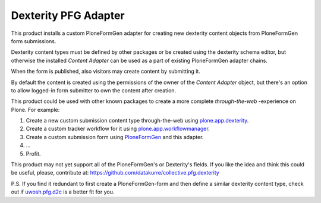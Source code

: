 Dexterity PFG Adapter
=====================

This product installs a custom PloneFormGen adapter for creating new dexterity
content objects from PloneFormGen form submissions.

Dexterity content types must be defined by other packages or be created using
the dexterity schema editor, but otherwise the installed *Content Adapter* can
be used as a part of existing PloneFormGen adapter chains.

When the form is published, also visitors may create content by submitting it.

By default the content is created using the permissions of the owner of the
*Content Adapter* object, but there's an option to allow logged-in form
submitter to own the content after creation.

This product could be used with other known packages to create a more complete
*through-the-web* -experience on Plone. For example:

1. Create a new custom submission content type through-the-web using
   `plone.app.dexterity <http://pypi.python.org/pypi/plone.app.dexterity>`_.
2. Create a custom tracker workflow for it using
   `plone.app.workflowmanager <http://pypi.python.org/pypi/plone.app.workflowmanager>`_.
3. Create a custom submission form using
   `PloneFormGen <http://pypi.python.org/pypi/Products.PloneFormGen>`_
   and this adapter.
4. ...
5. Profit.

This product may not yet support all of the PloneFormGen's or Dexterity's
fields. If you like the idea and think this could be useful, please,
contribute at: https://github.com/datakurre/collective.pfg.dexterity

P.S. If you find it redundant to first create a PloneFormGen-form and then
define a similar dexterity content type, check out if `uwosh.pfg.d2c
<http://pypi.python.org/pypi/uwosh.pfg.d2c>`_ is a better fit for you.
